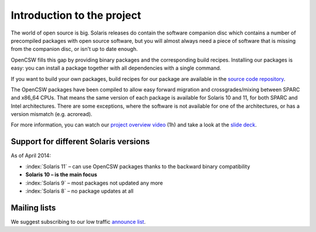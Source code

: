 ---------------------------
Introduction to the project
---------------------------

The world of open source is big. Solaris releases do contain the software
companion disc which contains a number of precompiled packages with open source
software, but you will almost always need a piece of software that is missing
from the companion disc, or isn't up to date enough.

OpenCSW fills this gap by providing binary packages and the corresponding build
recipes. Installing our packages is easy: you can install a package together
with all dependencies with a single command.

If you want to build your own packages, build recipes for our package are
available in the `source code repository`_.

The OpenCSW packages have been compiled to allow easy forward migration and
crossgrades/mixing between SPARC and x86_64 CPUs. That means the same version
of each package is available for Solaris 10 and 11, for both SPARC and Intel
architectures. There are some exceptions, where the software is not available
for one of the architectures, or has a version mismatch (e.g. acroread).

For more information, you can watch our `project overview video`_ (1h) and
take a look at the `slide deck`_.


Support for different Solaris versions
======================================

As of April 2014:

* :index:`Solaris 11` – can use OpenCSW packages thanks to the backward binary compatibility
* **Solaris 10 – is the main focus**
* :index:`Solaris 9` – most packages not updated any more
* :index:`Solaris 8` – no package updates at all

Mailing lists
=============

We suggest subscribing to our low traffic `announce list`_.

.. _announce list:
   https://lists.opencsw.org/mailman/listinfo/announce

.. _source code repository:
   https://sourceforge.net/p/gar/code/HEAD/tree/

.. _project overview video:
   http://youtu.be/Qmv5tvHEf4Q

.. _slide deck:
   http://de.slideshare.net/dmichelsen/opencsw-what-is-the-project-about
